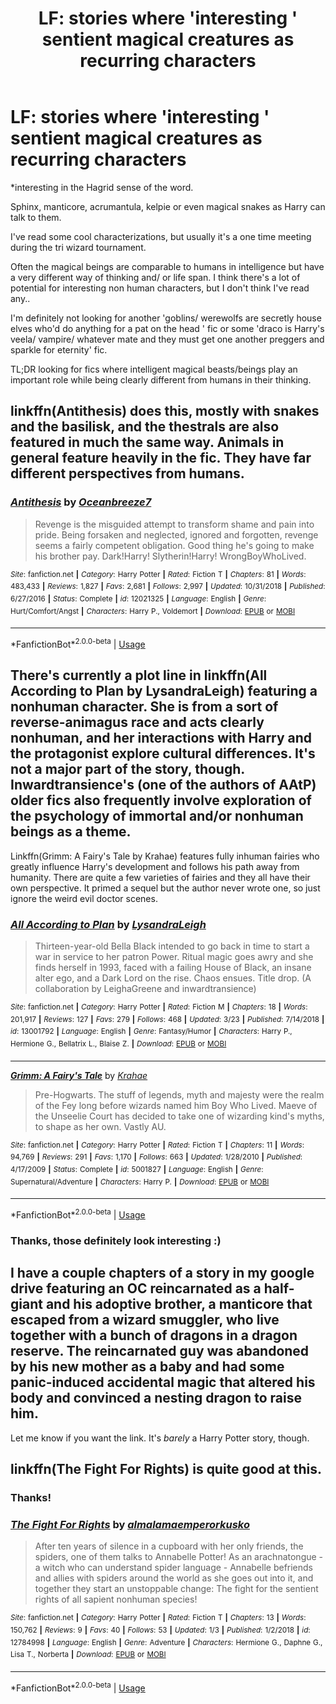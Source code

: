 #+TITLE: LF: stories where 'interesting ' sentient magical creatures as recurring characters

* LF: stories where 'interesting ' sentient magical creatures as recurring characters
:PROPERTIES:
:Author: fenrisragnarok
:Score: 17
:DateUnix: 1554223924.0
:DateShort: 2019-Apr-02
:FlairText: Request
:END:
*interesting in the Hagrid sense of the word.

Sphinx, manticore, acrumantula, kelpie or even magical snakes as Harry can talk to them.

I've read some cool characterizations, but usually it's a one time meeting during the tri wizard tournament.

Often the magical beings are comparable to humans in intelligence but have a very different way of thinking and/ or life span. I think there's a lot of potential for interesting non human characters, but I don't think I've read any..

I'm definitely not looking for another 'goblins/ werewolfs are secretly house elves who'd do anything for a pat on the head ' fic or some 'draco is Harry's veela/ vampire/ whatever mate and they must get one another preggers and sparkle for eternity' fic.

TL;DR looking for fics where intelligent magical beasts/beings play an important role while being clearly different from humans in their thinking.


** linkffn(Antithesis) does this, mostly with snakes and the basilisk, and the thestrals are also featured in much the same way. Animals in general feature heavily in the fic. They have far different perspectives from humans.
:PROPERTIES:
:Author: Shadowclonier
:Score: 4
:DateUnix: 1554227490.0
:DateShort: 2019-Apr-02
:END:

*** [[https://www.fanfiction.net/s/12021325/1/][*/Antithesis/*]] by [[https://www.fanfiction.net/u/2317158/Oceanbreeze7][/Oceanbreeze7/]]

#+begin_quote
  Revenge is the misguided attempt to transform shame and pain into pride. Being forsaken and neglected, ignored and forgotten, revenge seems a fairly competent obligation. Good thing he's going to make his brother pay. Dark!Harry! Slytherin!Harry! WrongBoyWhoLived.
#+end_quote

^{/Site/:} ^{fanfiction.net} ^{*|*} ^{/Category/:} ^{Harry} ^{Potter} ^{*|*} ^{/Rated/:} ^{Fiction} ^{T} ^{*|*} ^{/Chapters/:} ^{81} ^{*|*} ^{/Words/:} ^{483,433} ^{*|*} ^{/Reviews/:} ^{1,827} ^{*|*} ^{/Favs/:} ^{2,681} ^{*|*} ^{/Follows/:} ^{2,997} ^{*|*} ^{/Updated/:} ^{10/31/2018} ^{*|*} ^{/Published/:} ^{6/27/2016} ^{*|*} ^{/Status/:} ^{Complete} ^{*|*} ^{/id/:} ^{12021325} ^{*|*} ^{/Language/:} ^{English} ^{*|*} ^{/Genre/:} ^{Hurt/Comfort/Angst} ^{*|*} ^{/Characters/:} ^{Harry} ^{P.,} ^{Voldemort} ^{*|*} ^{/Download/:} ^{[[http://www.ff2ebook.com/old/ffn-bot/index.php?id=12021325&source=ff&filetype=epub][EPUB]]} ^{or} ^{[[http://www.ff2ebook.com/old/ffn-bot/index.php?id=12021325&source=ff&filetype=mobi][MOBI]]}

--------------

*FanfictionBot*^{2.0.0-beta} | [[https://github.com/tusing/reddit-ffn-bot/wiki/Usage][Usage]]
:PROPERTIES:
:Author: FanfictionBot
:Score: 1
:DateUnix: 1554227510.0
:DateShort: 2019-Apr-02
:END:


** There's currently a plot line in linkffn(All According to Plan by LysandraLeigh) featuring a nonhuman character. She is from a sort of reverse-animagus race and acts clearly nonhuman, and her interactions with Harry and the protagonist explore cultural differences. It's not a major part of the story, though. Inwardtransience's (one of the authors of AAtP) older fics also frequently involve exploration of the psychology of immortal and/or nonhuman beings as a theme.

Linkffn(Grimm: A Fairy's Tale by Krahae) features fully inhuman fairies who greatly influence Harry's development and follows his path away from humanity. There are quite a few varieties of fairies and they all have their own perspective. It primed a sequel but the author never wrote one, so just ignore the weird evil doctor scenes.
:PROPERTIES:
:Author: colorandtimbre
:Score: 4
:DateUnix: 1554229460.0
:DateShort: 2019-Apr-02
:END:

*** [[https://www.fanfiction.net/s/13001792/1/][*/All According to Plan/*]] by [[https://www.fanfiction.net/u/10948791/LysandraLeigh][/LysandraLeigh/]]

#+begin_quote
  Thirteen-year-old Bella Black intended to go back in time to start a war in service to her patron Power. Ritual magic goes awry and she finds herself in 1993, faced with a failing House of Black, an insane alter ego, and a Dark Lord on the rise. Chaos ensues. Title drop. (A collaboration by LeighaGreene and inwardtransience)
#+end_quote

^{/Site/:} ^{fanfiction.net} ^{*|*} ^{/Category/:} ^{Harry} ^{Potter} ^{*|*} ^{/Rated/:} ^{Fiction} ^{M} ^{*|*} ^{/Chapters/:} ^{18} ^{*|*} ^{/Words/:} ^{201,917} ^{*|*} ^{/Reviews/:} ^{127} ^{*|*} ^{/Favs/:} ^{279} ^{*|*} ^{/Follows/:} ^{468} ^{*|*} ^{/Updated/:} ^{3/23} ^{*|*} ^{/Published/:} ^{7/14/2018} ^{*|*} ^{/id/:} ^{13001792} ^{*|*} ^{/Language/:} ^{English} ^{*|*} ^{/Genre/:} ^{Fantasy/Humor} ^{*|*} ^{/Characters/:} ^{Harry} ^{P.,} ^{Hermione} ^{G.,} ^{Bellatrix} ^{L.,} ^{Blaise} ^{Z.} ^{*|*} ^{/Download/:} ^{[[http://www.ff2ebook.com/old/ffn-bot/index.php?id=13001792&source=ff&filetype=epub][EPUB]]} ^{or} ^{[[http://www.ff2ebook.com/old/ffn-bot/index.php?id=13001792&source=ff&filetype=mobi][MOBI]]}

--------------

[[https://www.fanfiction.net/s/5001827/1/][*/Grimm: A Fairy's Tale/*]] by [[https://www.fanfiction.net/u/1345009/Krahae][/Krahae/]]

#+begin_quote
  Pre-Hogwarts. The stuff of legends, myth and majesty were the realm of the Fey long before wizards named him Boy Who Lived. Maeve of the Unseelie Court has decided to take one of wizarding kind's myths, to shape as her own. Vastly AU.
#+end_quote

^{/Site/:} ^{fanfiction.net} ^{*|*} ^{/Category/:} ^{Harry} ^{Potter} ^{*|*} ^{/Rated/:} ^{Fiction} ^{T} ^{*|*} ^{/Chapters/:} ^{11} ^{*|*} ^{/Words/:} ^{94,769} ^{*|*} ^{/Reviews/:} ^{291} ^{*|*} ^{/Favs/:} ^{1,170} ^{*|*} ^{/Follows/:} ^{663} ^{*|*} ^{/Updated/:} ^{1/28/2010} ^{*|*} ^{/Published/:} ^{4/17/2009} ^{*|*} ^{/Status/:} ^{Complete} ^{*|*} ^{/id/:} ^{5001827} ^{*|*} ^{/Language/:} ^{English} ^{*|*} ^{/Genre/:} ^{Supernatural/Adventure} ^{*|*} ^{/Characters/:} ^{Harry} ^{P.} ^{*|*} ^{/Download/:} ^{[[http://www.ff2ebook.com/old/ffn-bot/index.php?id=5001827&source=ff&filetype=epub][EPUB]]} ^{or} ^{[[http://www.ff2ebook.com/old/ffn-bot/index.php?id=5001827&source=ff&filetype=mobi][MOBI]]}

--------------

*FanfictionBot*^{2.0.0-beta} | [[https://github.com/tusing/reddit-ffn-bot/wiki/Usage][Usage]]
:PROPERTIES:
:Author: FanfictionBot
:Score: 1
:DateUnix: 1554229489.0
:DateShort: 2019-Apr-02
:END:


*** Thanks, those definitely look interesting :)
:PROPERTIES:
:Author: fenrisragnarok
:Score: 1
:DateUnix: 1554234505.0
:DateShort: 2019-Apr-03
:END:


** I have a couple chapters of a story in my google drive featuring an OC reincarnated as a half-giant and his adoptive brother, a manticore that escaped from a wizard smuggler, who live together with a bunch of dragons in a dragon reserve. The reincarnated guy was abandoned by his new mother as a baby and had some panic-induced accidental magic that altered his body and convinced a nesting dragon to raise him.

Let me know if you want the link. It's /barely/ a Harry Potter story, though.
:PROPERTIES:
:Author: wille179
:Score: 5
:DateUnix: 1554232234.0
:DateShort: 2019-Apr-02
:END:


** linkffn(The Fight For Rights) is quite good at this.
:PROPERTIES:
:Author: Achille-Talon
:Score: 4
:DateUnix: 1554224102.0
:DateShort: 2019-Apr-02
:END:

*** Thanks!
:PROPERTIES:
:Author: fenrisragnarok
:Score: 2
:DateUnix: 1554224200.0
:DateShort: 2019-Apr-02
:END:


*** [[https://www.fanfiction.net/s/12784998/1/][*/The Fight For Rights/*]] by [[https://www.fanfiction.net/u/9996502/almalamaemperorkusko][/almalamaemperorkusko/]]

#+begin_quote
  After ten years of silence in a cupboard with her only friends, the spiders, one of them talks to Annabelle Potter! As an arachnatongue - a witch who can understand spider language - Annabelle befriends and allies with spiders around the world as she goes out into it, and together they start an unstoppable change: The fight for the sentient rights of all sapient nonhuman species!
#+end_quote

^{/Site/:} ^{fanfiction.net} ^{*|*} ^{/Category/:} ^{Harry} ^{Potter} ^{*|*} ^{/Rated/:} ^{Fiction} ^{T} ^{*|*} ^{/Chapters/:} ^{13} ^{*|*} ^{/Words/:} ^{150,762} ^{*|*} ^{/Reviews/:} ^{9} ^{*|*} ^{/Favs/:} ^{40} ^{*|*} ^{/Follows/:} ^{53} ^{*|*} ^{/Updated/:} ^{1/3} ^{*|*} ^{/Published/:} ^{1/2/2018} ^{*|*} ^{/id/:} ^{12784998} ^{*|*} ^{/Language/:} ^{English} ^{*|*} ^{/Genre/:} ^{Adventure} ^{*|*} ^{/Characters/:} ^{Hermione} ^{G.,} ^{Daphne} ^{G.,} ^{Lisa} ^{T.,} ^{Norberta} ^{*|*} ^{/Download/:} ^{[[http://www.ff2ebook.com/old/ffn-bot/index.php?id=12784998&source=ff&filetype=epub][EPUB]]} ^{or} ^{[[http://www.ff2ebook.com/old/ffn-bot/index.php?id=12784998&source=ff&filetype=mobi][MOBI]]}

--------------

*FanfictionBot*^{2.0.0-beta} | [[https://github.com/tusing/reddit-ffn-bot/wiki/Usage][Usage]]
:PROPERTIES:
:Author: FanfictionBot
:Score: 1
:DateUnix: 1554224127.0
:DateShort: 2019-Apr-02
:END:
